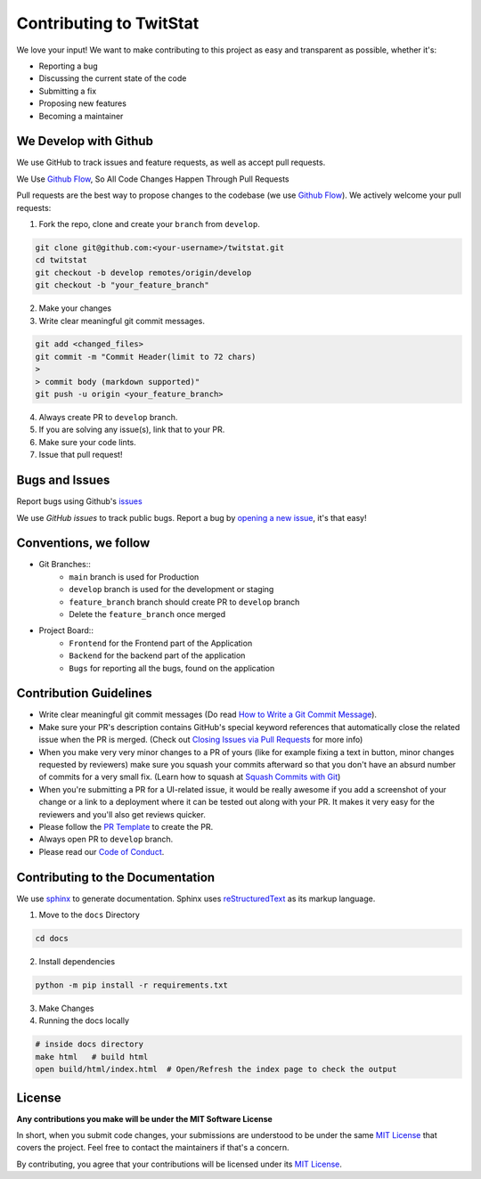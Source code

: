 Contributing to TwitStat
==========================

We love your input! We want to make contributing to this project as easy and transparent as possible, whether it's:

* Reporting a bug
* Discussing the current state of the code
* Submitting a fix
* Proposing new features
* Becoming a maintainer

We Develop with Github
------------------------

We use GitHub to track issues and feature requests, as well as accept pull requests.

We Use `Github Flow <https://guides.github.com/introduction/flow/index.html>`__, So All Code Changes Happen Through Pull Requests

Pull requests are the best way to propose changes to the codebase (we use `Github Flow <https://guides.github.com/introduction/flow/index.html>`__). We actively welcome your pull requests:

1. Fork the repo, clone and create your ``branch`` from ``develop``.

.. code-block:: bash

    git clone git@github.com:<your-username>/twitstat.git
    cd twitstat
    git checkout -b develop remotes/origin/develop
    git checkout -b "your_feature_branch"

2. Make your changes
3. Write clear meaningful git commit messages.

.. code-block:: bash

    git add <changed_files>
    git commit -m "Commit Header(limit to 72 chars)
    >
    > commit body (markdown supported)"
    git push -u origin <your_feature_branch>

4. Always create PR to ``develop`` branch.
5. If you are solving any issue(s), link that to your PR.
6. Make sure your code lints.
7. Issue that pull request!

Bugs and Issues
-----------------

Report bugs using Github's `issues <https://github.com/MLH-Fellowship/twitstat/issues>`__

We use `GitHub issues` to track public bugs. Report a bug by `opening a new issue <https://github.com/MLH-Fellowship/twitstat/issues/new>`__, it's that easy!

Conventions, we follow
-----------------------

* Git Branches::
    * ``main`` branch is used for Production
    * ``develop`` branch is used for the development or staging
    * ``feature_branch`` branch should create PR to ``develop`` branch
    * Delete the ``feature_branch`` once merged

* Project Board::
    * ``Frontend`` for the Frontend part of the Application
    * ``Backend`` for the backend part of the application
    * ``Bugs`` for reporting all the bugs, found on the application

Contribution Guidelines
------------------------

* Write clear meaningful git commit messages (Do read `How to Write a Git Commit Message <https://chris.beams.io/posts/git-commit/>`__).
* Make sure your PR's description contains GitHub's special keyword references that automatically close the related issue when the PR is merged. (Check out `Closing Issues via Pull Requests <https://github.com/blog/1506-closing-issues-via-pull-requests>`__ for more info)
* When you make very very minor changes to a PR of yours (like for example fixing a text in button, minor changes requested by reviewers) make sure you squash your commits afterward so that you don't have an absurd number of commits for a very small fix. (Learn how to squash at `Squash Commits with Git <https://davidwalsh.name/squash-commits-git>`__)
* When you're submitting a PR for a UI-related issue, it would be really awesome if you add a screenshot of your change or a link to a deployment where it can be tested out along with your PR. It makes it very easy for the reviewers and you'll also get reviews quicker.
* Please follow the `PR Template <https://github.com/MLH-Fellowship/twitstat/blob/main/.github/PULL_REQUEST_TEMPLATE.md>`__ to create the PR.
* Always open PR to ``develop`` branch.

* Please read our `Code of Conduct <./CODE_OF_CONDUCT.md>`__.

Contributing to the Documentation
----------------------------------

We use `sphinx <https://www.sphinx-doc.org/en/master/index.html>`__ to generate documentation. Sphinx uses `reStructuredText <http://docutils.sourceforge.net/rst.html>`__ as its markup language.

1. Move to the ``docs`` Directory

.. code-block:: bash

    cd docs

2. Install dependencies

.. code-block:: bash

    python -m pip install -r requirements.txt

3. Make Changes
4. Running the docs locally

.. code-block:: bash

    # inside docs directory
    make html   # build html
    open build/html/index.html  # Open/Refresh the index page to check the output

License
---------

**Any contributions you make will be under the MIT Software License**

In short, when you submit code changes, your submissions are understood to be under the same `MIT License <https://github.com/MLH-Fellowship/twitstat/blob/main/LICENSE>`__ that covers the project. Feel free to contact the maintainers if that's a concern.

By contributing, you agree that your contributions will be licensed under its `MIT License <https://github.com/MLH-Fellowship/twitstat/blob/main/LICENSE>`__.
